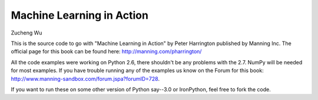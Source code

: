 Machine Learning in Action 
==========================
Zucheng Wu

This is the source code to go with "Machine Learning in Action" 
by Peter Harrington published by Manning Inc.
The official page for this book can be found here: http://manning.com/pharrington/

All the code examples were working on Python 2.6, there shouldn't be any problems with the 2.7.  NumPy will be needed for most examples.  If you have trouble running any of the examples us know on the Forum for this book: http://www.manning-sandbox.com/forum.jspa?forumID=728.  

If you want to run these on some other version of Python say--3.0 or IronPython, feel free to fork the code.   
